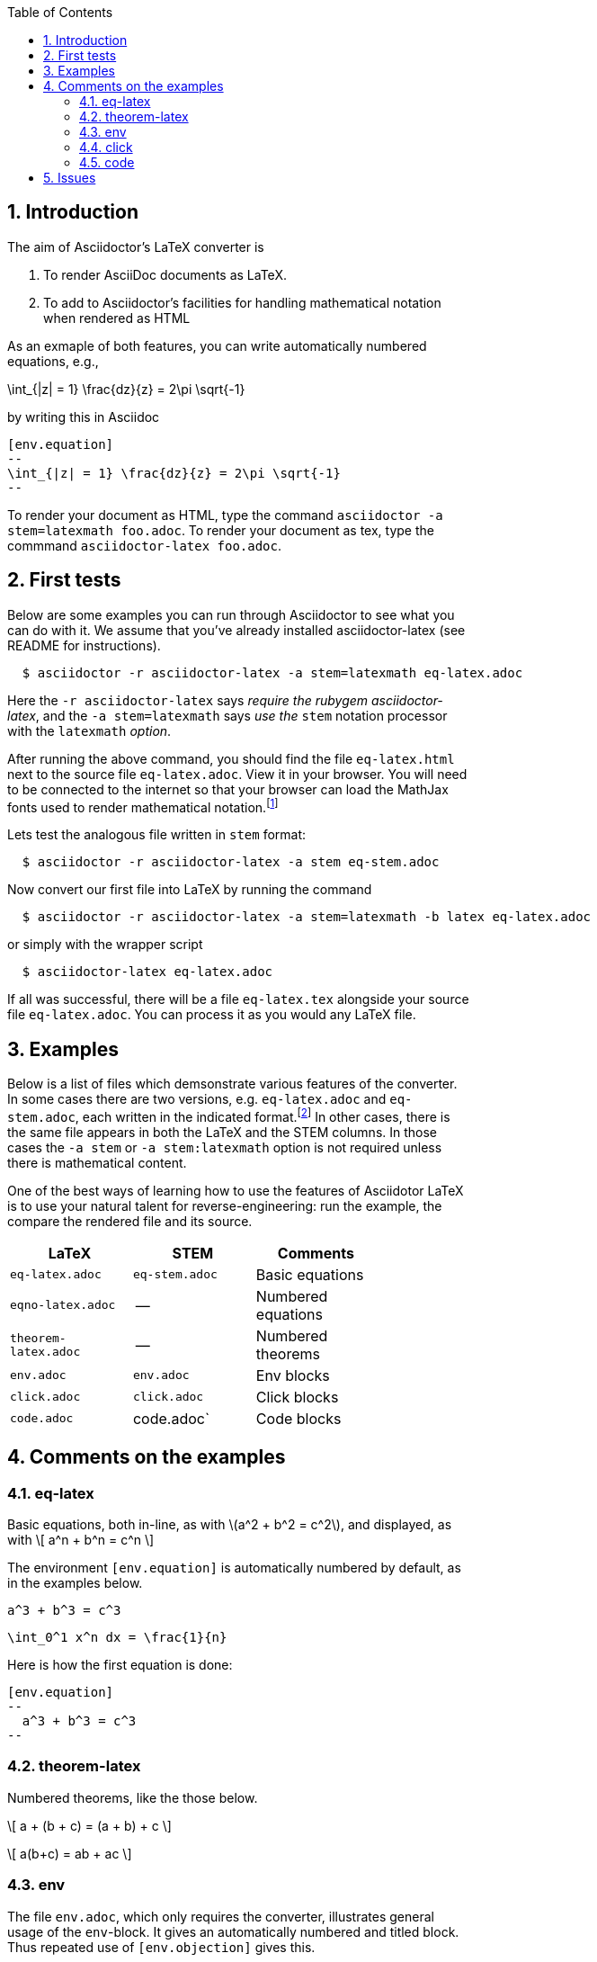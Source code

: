 :numbered:
:toc2:
:max-width: 60%

:stem: latexmath



== Introduction



The aim of Asciidoctor's LaTeX converter is

. To render AsciiDoc documents as LaTeX.

. To add to Asciidoctor's facilities for handling mathematical notation when rendered as HTML

As an exmaple of both features, you can write automatically numbered equations, e.g.,

[env.equation]
--
\int_{|z| = 1} \frac{dz}{z} = 2\pi \sqrt{-1}
--

by writing this in Asciidoc

----
[env.equation]
--
\int_{|z| = 1} \frac{dz}{z} = 2\pi \sqrt{-1}
--
----

To render your document as HTML, type the
command `asciidoctor -a stem=latexmath foo.adoc`.
To render your document as tex, type the commmand
`asciidoctor-latex foo.adoc`.


== First tests

Below are some examples you can run through Asciidoctor to see what you can do with it.
We assume that you've already installed asciidoctor-latex (see README for instructions).

```
  $ asciidoctor -r asciidoctor-latex -a stem=latexmath eq-latex.adoc
```

Here the `-r asciidoctor-latex` says _require the rubygem asciidoctor-latex_, and the
`-a stem=latexmath` says _use the_ `stem` notation processor
with the `latexmath` _option_.

After running the above command, you should find the file `eq-latex.html`
next to the source file `eq-latex.adoc`. View it in your browser.
You will need to be connected to the internet so that your browser
can load the MathJax fonts used to render mathematical
notation.footnote:[You can also install the fonts on your system.
See http://www.mathjax.org/help/fonts/[mathjax-fonts]. this will give you faster reponse.
Turning off your internet conneection makes it better still:-(]

Lets test the analogous file written in `stem` format:

```
  $ asciidoctor -r asciidoctor-latex -a stem eq-stem.adoc
```

Now convert our first file into LaTeX by running the command

```
  $ asciidoctor -r asciidoctor-latex -a stem=latexmath -b latex eq-latex.adoc
```
or simply with the wrapper script
```
  $ asciidoctor-latex eq-latex.adoc
```

If all was successful, there will be a file `eq-latex.tex` alongside
your source file `eq-latex.adoc`.  You can process it as you
would any LaTeX file.




== Examples

Below is a list of files which demsonstrate various features
of the converter.  In some cases there are two versions, e.g.
`eq-latex.adoc` and `eq-stem.adoc`, each written in the
indicated format.footnote:[A missing entry in the table
may mean that a feature has not yet been implemented,
or that the file demonstrating it has not yet been
written and/or tested.]  In other cases, there
is the same file appears in both the LaTeX
and the STEM columns.  In those cases
the `-a stem` or `-a stem:latexmath` option
is not required unless there is mathematical
content.

One of the best ways
of learning how to use the features of
Asciidotor LaTeX is to use your
natural talent for reverse-engineering:
run the example, the compare the rendered
file and its source.

[options=header, width=80%, align=center]
|===
| LaTeX | STEM | Comments
| `eq-latex.adoc` | `eq-stem.adoc` | Basic equations
| `eqno-latex.adoc` | --  | Numbered equations
| `theorem-latex.adoc` | -- | Numbered theorems
| `env.adoc` | `env.adoc` | Env blocks
| `click.adoc` | `click.adoc`  | Click blocks
| `code.adoc` | code.adoc` | Code blocks
|===



== Comments on the examples

=== eq-latex

Basic equations, both in-line, as with \(a^2 + b^2 = c^2\),
and displayed, as with
\[
  a^n + b^n = c^n
\]


The environment `[env.equation]` is automatically
numbered by default, as in the examples below.


[env.equation]
--
  a^3 + b^3 = c^3
--


[env.equation]
--
  \int_0^1 x^n dx = \frac{1}{n}
--

Here is how the first equation is done:
----
[env.equation]
--
  a^3 + b^3 = c^3
--
----


=== theorem-latex

Numbered theorems, like the those below.


[env.theorem]
--
\[
  a + (b + c) = (a + b) + c
\]
--

[env.theorem]
--
\[
  a(b+c) = ab + ac
\]
--


=== env

The file `env.adoc`, which only requires the converter,
illustrates general usage of the `env`-block.  It gives
an automatically numbered and titled block.  Thus repeated use
of `[env.objection]` gives this.

[env.objection]
--
This is hearsay.
--

[env.objection]
--
That evidence has not been admitted before the court.
--

The first objection was written like this:

----
[env.objection]
--
This is hearsay.
--
----

=== click


Click blocks are like `env`-blocks, except that
when you open a document, only the title,
not the body of the block, is displayed.
Click on the title to reveal the body;
clicking again will return the body
to its hidden sate.  Click blocks
signal their presence by the blue
color of the title.

.Secret message
[click.message]
--
The path to wisdom is written on no
secret map.
--

Click blocks are useful in making up problem sets,
homework assignments, study guides, etc.


=== code

The file `code.adoc` illstrates the versatilty of the `[env]`
and `[click]` blocks which are used here in their `code` role.
We explain how we do the two blocks below and related pieces
of writing.


[env.code#iter]
--
def iter(f, a, n)
  n.times do
    a = f.call(a)
    puts a
  end
  return  a
end
--

.Results
[click.code%numbered]
--
irb> iter $g, 1.0, 6
1.5
1.4166666666666665
1.4142156862745097
1.4142135623746899
1.414213562373095
1.414213562373095
=> 1.414213562373095
--


== Issues

One should be able to tex this document wihout error
and obtain the desired output.  This is very much a work
in progress.  In particaulr, the following have not yet been resolved.

. Dollars signs used to illustrated command cause LaTeX to choke.
  We need to map dollar sign to escaped dollar sig in
  post-processing for tex.  Or is there a better solution?

. The table block in Asciidoc is not implmented -- or rather,
  is partially implemnted.

. The Click block is not implented in teh TeX output.

. The matrix environment in `eq-stem.adoc` does not render correctly.

. Fix title in latex mode
